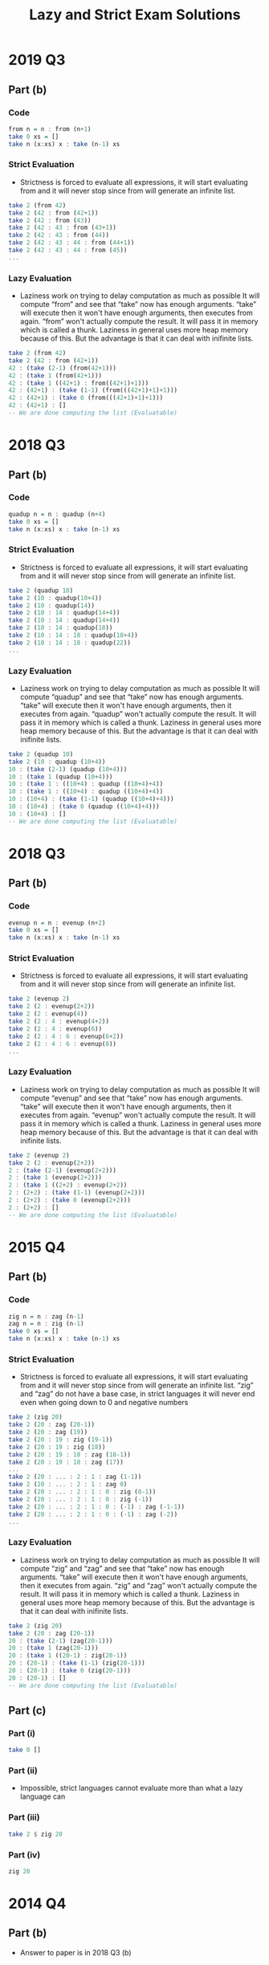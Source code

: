 #+TITLE: Lazy and Strict Exam Solutions
#+AUTHOR: Silent
#+OPTIONS: toc:nil date:nil ':t *:nil -:nil ::nil <:nil ^:til author:nil d:nil
#+LATEX_HEADER: \usepackage[margin=0.85in]{geometry}
* 2019 Q3
** Part (b)
*** Code
#+BEGIN_SRC haskell
from n = n : from (n+1)
take 0 xs = []
take n (x:xs) x : take (n-1) xs
#+END_SRC
*** Strict Evaluation
- Strictness is forced to evaluate all expressions, it will start
  evaluating from and it will never stop since from will generate
  an infinite list.
#+BEGIN_SRC haskell
take 2 (from 42)
take 2 (42 : from (42+1))
take 2 (42 : from (43))
take 2 (42 : 43 : from (43+1))
take 2 (42 : 43 : from (44))
take 2 (42 : 43 : 44 : from (44+1))
take 2 (42 : 43 : 44 : from (45))
...
#+END_SRC
*** Lazy Evaluation
- Laziness work on trying to delay computation as much as possible
  It will compute "from" and see that "take" now has enough arguments.
  "take" will execute then it won't have enough arguments, then executes from
  again. "from" won't actually compute the result. It will pass it in memory
  which is called a thunk. Laziness in general uses more heap memory because of this.
  But the advantage is that it can deal with inifinite lists.
#+BEGIN_SRC haskell
take 2 (from 42)
take 2 (42 : from (42+1))
42 : (take (2-1) (from(42+1)))
42 : (take 1 (from(42+1)))
42 : (take 1 ((42+1) : from((42+1)+1)))
42 : (42+1) : (take (1-1) (from(((42+1)+1)+1)))
42 : (42+1) : (take 0 (from(((42+1)+1)+1)))
42 : (42+1) : []
-- We are done computing the list (Evaluatable)
#+END_SRC
* 2018 Q3
** Part (b)
*** Code
#+BEGIN_SRC haskell
quadup n = n : quadup (n+4)
take 0 xs = []
take n (x:xs) x : take (n-1) xs
#+END_SRC
*** Strict Evaluation
- Strictness is forced to evaluate all expressions, it will start
  evaluating from and it will never stop since from will generate
  an infinite list.
#+BEGIN_SRC haskell
take 2 (quadup 10)
take 2 (10 : quadup(10+4))
take 2 (10 : quadup(14))
take 2 (10 : 14 : quadup(14+4))
take 2 (10 : 14 : quadup(14+4))
take 2 (10 : 14 : quadup(18))
take 2 (10 : 14 : 18 : quadup(18+4))
take 2 (10 : 14 : 18 : quadup(22))
...
#+END_SRC

*** Lazy Evaluation
- Laziness work on trying to delay computation as much as possible
  It will compute "quadup" and see that "take" now has enough arguments.
  "take" will execute then it won't have enough arguments, then it executes from
  again. "quadup" won't actually compute the result. It will pass it in memory
  which is called a thunk. Laziness in general uses more heap memory because of this.
  But the advantage is that it can deal with inifinite lists.
#+BEGIN_SRC haskell
take 2 (quadup 10)
take 2 (10 : quadup (10+4))
10 : (take (2-1) (quadup (10+4)))
10 : (take 1 (quadup (10+4)))
10 : (take 1 : ((10+4) : quadup ((10+4)+4))
10 : (take 1 : ((10+4) : quadup ((10+4)+4))
10 : (10+4) : (take (1-1) (quadup ((10+4)+4)))
10 : (10+4) : (take 0 (quadup ((10+4)+4)))
10 : (10+4) : []
-- We are done computing the list (Evaluatable)
#+END_SRC
#+LATEX: \newpage
* 2018 Q3
** Part (b)
*** Code
#+BEGIN_SRC haskell
evenup n = n : evenup (n+2)
take 0 xs = []
take n (x:xs) x : take (n-1) xs
#+END_SRC
*** Strict Evaluation
- Strictness is forced to evaluate all expressions, it will start
  evaluating from and it will never stop since from will generate
  an infinite list.
#+BEGIN_SRC haskell
take 2 (evenup 2)
take 2 (2 : evenup(2+2))
take 2 (2 : evenup(4))
take 2 (2 : 4 : evenup(4+2))
take 2 (2 : 4 : evenup(6))
take 2 (2 : 4 : 6 : evenup(6+2))
take 2 (2 : 4 : 6 : evenup(8))
...
#+END_SRC
*** Lazy Evaluation
- Laziness work on trying to delay computation as much as possible
  It will compute "evenup" and see that "take" now has enough arguments.
  "take" will execute then it won't have enough arguments, then it executes from
  again. "evenup" won't actually compute the result. It will pass it in memory
  which is called a thunk. Laziness in general uses more heap memory because of this.
  But the advantage is that it can deal with inifinite lists.
#+BEGIN_SRC haskell
take 2 (evenup 2)
take 2 (2 : evenup(2+2))
2 : (take (2-1) (evenup(2+2)))
2 : (take 1 (evenup(2+2)))
2 : (take 1 ((2+2) : evenup(2+2))
2 : (2+2) : (take (1-1) (evenup(2+2)))
2 : (2+2) : (take 0 (evenup(2+2)))
2 : (2+2) : []
-- We are done computing the list (Evaluatable)
#+END_SRC
* 2015 Q4
** Part (b)
*** Code
#+BEGIN_SRC haskell
zig n = n : zag (n-1)
zag n = n : zig (n-1)
take 0 xs = []
take n (x:xs) x : take (n-1) xs
#+END_SRC
*** Strict Evaluation
- Strictness is forced to evaluate all expressions, it will start
  evaluating from and it will never stop since from will generate
  an infinite list. "zig" and "zag" do not have a base case, in strict
  languages it will never end even when going down to 0 and negative
  numbers
#+BEGIN_SRC haskell
take 2 (zig 20)
take 2 (20 : zag (20-1))
take 2 (20 : zag (19))
take 2 (20 : 19 : zig (19-1))
take 2 (20 : 19 : zig (18))
take 2 (20 : 19 : 18 : zag (18-1))
take 2 (20 : 19 : 18 : zag (17))
...
take 2 (20 : ... : 2 : 1 : zag (1-1))
take 2 (20 : ... : 2 : 1 : zag 0)
take 2 (20 : ... : 2 : 1 : 0 : zig (0-1))
take 2 (20 : ... : 2 : 1 : 0 : zig (-1))
take 2 (20 : ... : 2 : 1 : 0 : (-1) : zag (-1-1))
take 2 (20 : ... : 2 : 1 : 0 : (-1) : zag (-2))
...
#+END_SRC
*** Lazy Evaluation
- Laziness work on trying to delay computation as much as possible
  It will compute "zig" and "zag" and see that "take" now has enough arguments.
  "take" will execute then it won't have enough arguments, then it executes from
  again. "zig" and "zag" won't actually compute the result. It will pass it in memory
  which is called a thunk. Laziness in general uses more heap memory because of this.
  But the advantage is that it can deal with inifinite lists.
#+BEGIN_SRC haskell
take 2 (zig 20)
take 2 (20 : zag (20-1))
20 : (take (2-1) (zag(20-1)))
20 : (take 1 (zag(20-1)))
20 : (take 1 ((20-1) : zig(20-1))
20 : (20-1) : (take (1-1) (zig(20-1)))
20 : (20-1) : (take 0 (zig(20-1)))
20 : (20-1) : []
-- We are done computing the list (Evaluatable)
#+END_SRC
** Part (c)
*** Part (i)
#+BEGIN_SRC haskell
take 0 []
#+END_SRC
*** Part (ii)
- Impossible, strict languages cannot evaluate more than
  what a lazy language can
*** Part (iii)
#+BEGIN_SRC haskell
take 2 $ zig 20
#+END_SRC
*** Part (iv)
#+BEGIN_SRC haskell
zig 20
#+END_SRC
* 2014 Q4
** Part (b)
- Answer to paper is in 2018 Q3 (b)
** Part (c)
*** Part (i)
#+BEGIN_SRC haskell
evenup 2
#+END_SRC
*** Part (ii)
- Impossible, strict languages cannot evaluate more than
  what a lazy language can
*** Part (iii)
#+BEGIN_SRC haskell
take 2 $ evenup 2
#+END_SRC
*** Part (iv)
#+BEGIN_SRC haskell
take 0 []
#+END_SRC
* 2013 Q4
** Part (b)
*** Code
#+BEGIN_SRC haskell
down n = n : down (n-1)
take 0 xs = []
take n (x:xs) x : take (n-1) xs
#+END_SRC
#+LATEX: \newpage
*** Strict Evaluation
- Strictness is forced to evaluate all expressions, it will start
  evaluating from and it will never stop since from will generate
  an infinite list. "down" will keep decrementing even past 0 and onto
  the negative numbers. There is no base case causing it to stop executing
  so a Strict language will continue executing down
#+BEGIN_SRC haskell
take 2 (down 42)
take 2 (42 : down (42-1))
take 2 (42 : down (41))
take 2 (42 : 41 : down (41-1))
take 2 (42 : 41 : down (40))
take 2 (42 : 41 : 40 : down (40-1))
take 2 (42 : 41 : 40 : down (39))
...
take 2 (42 : ... : 2 : 1 : down (1-1))
take 2 (42 : ... : 2 : 1 : down 0)
take 2 (42 : ... : 2 : 1 : 0 : down (0-1))
take 2 (42 : ... : 2 : 1 : 0 : down (-1))
take 2 (42 : ... : 2 : 1 : 0 : (-1) : down (-1-1))
take 2 (42 : ... : 2 : 1 : 0 : (-1) : down (-2))
...
#+END_SRC
*** Lazy Evaluation
- Laziness work on trying to delay computation as much as possible
  It will compute "down" and see that "take" now has enough arguments.
  "take" will execute then it won't have enough arguments, then it executes from
  again. "down" won't actually compute the result. It will pass it in memory
  which is called a thunk. Laziness in general uses more heap memory because of this.
  But the advantage is that it can deal with inifinite lists.
#+BEGIN_SRC haskell
take 2 (down 42)
take 2 (42 : down (42-1))
42 : (take (2-1) (down(42-1)))
42 : (take 1 (down(42-1)))
42 : (take 1 ((42-1) : down((42-1)-1))
42 : (42-1) : (take (1-1) (down((42-1)-1)))
42 : (42-1) : (take 0 (down((42-1)-1)))
42 : (42-1) : []
-- We are done computing the list (Evaluatable)
#+END_SRC
** Part (c)
*** Part (i)
#+BEGIN_SRC haskell
take 0 []
#+END_SRC
*** Part (ii)
- Impossible, strict languages cannot evaluate more than
  what a lazy language can
*** Part (iii)
#+BEGIN_SRC haskell
take 2 $ down 2
#+END_SRC
*** Part (iv)
#+BEGIN_SRC haskell
down 42
#+END_SRC
* 2012 Q1
** Part (d)
*** Code
#+BEGIN_SRC haskell
up n = n : up (n+1)
get 0 xs = []
get 1 xs = []
get n [] = []
get n (x:xs) = x : get (n-2) xs
#+END_SRC
*** Strict Evaluation
- Strictness is forced to evaluate all expressions, it will start
  evaluating from and it will never stop since from will generate
  an infinite list.
#+BEGIN_SRC haskell
take 2 (up 42)
take 2 (42 : up (42+1))
take 2 (42 : up (43))
take 2 (42 : 43 : up (43+1))
take 2 (42 : 43 : up (44))
take 2 (42 : 43 : 44 : up (44+1))
take 2 (42 : 43 : 44 : up (45))
...
#+END_SRC
*** Lazy Evaluation
- Laziness work on trying to delay computation as much as possible
  It will compute "up" and see that "get" now has enough arguments.
  "get" will execute then it won't have enough arguments, then it executes from
  again. "up" won't actually compute the result. It will pass it in memory
  which is called a thunk. Laziness in general uses more heap memory because of this.
  But the advantage is that it can deal with inifinite lists.
#+BEGIN_SRC haskell
get 4 (up 42)
get 4 (42 : up (42+))
42 : (get (4-2) (up(42+1)))
42 : (get 2 (up(42+1)))
42 : (get 2 ((42+1) : up((42+1)+1))
42 : (42+1) : (get (2-2) (up((42+1)+1)))
42 : (42+1) : (get 0 (up((42+1)+1)))
42 : (42+1) : []
-- We are done computing the list (Evaluatable)
#+END_SRC
** Part (e)
*** Part (i)
#+BEGIN_SRC haskell
get 0 []
#+END_SRC
*** Part (ii)
- Impossible, strict languages cannot evaluate more than
  what a lazy language can
*** Part (iii)
#+BEGIN_SRC haskell
get 4 $ up 42
#+END_SRC
*** Part (iv)
#+BEGIN_SRC haskell
up 42
#+END_SRC
